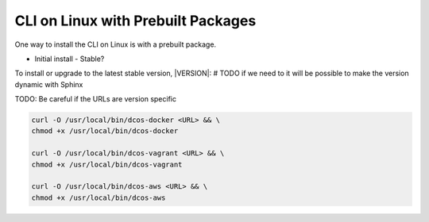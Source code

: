 CLI on Linux with Prebuilt Packages
~~~~~~~~~~~~~~~~~~~~~~~~~~~~~~~~~~~

One way to install the CLI on Linux is with a prebuilt package.

* Initial install
  - Stable?


To install or upgrade to the latest stable version, |VERSION|:
# TODO if we need to it will be possible to make the version dynamic with Sphinx

TODO: Be careful if the URLs are version specific

.. code:: sh

   curl -O /usr/local/bin/dcos-docker <URL> && \
   chmod +x /usr/local/bin/dcos-docker

   curl -O /usr/local/bin/dcos-vagrant <URL> && \
   chmod +x /usr/local/bin/dcos-vagrant

   curl -O /usr/local/bin/dcos-aws <URL> && \
   chmod +x /usr/local/bin/dcos-aws

